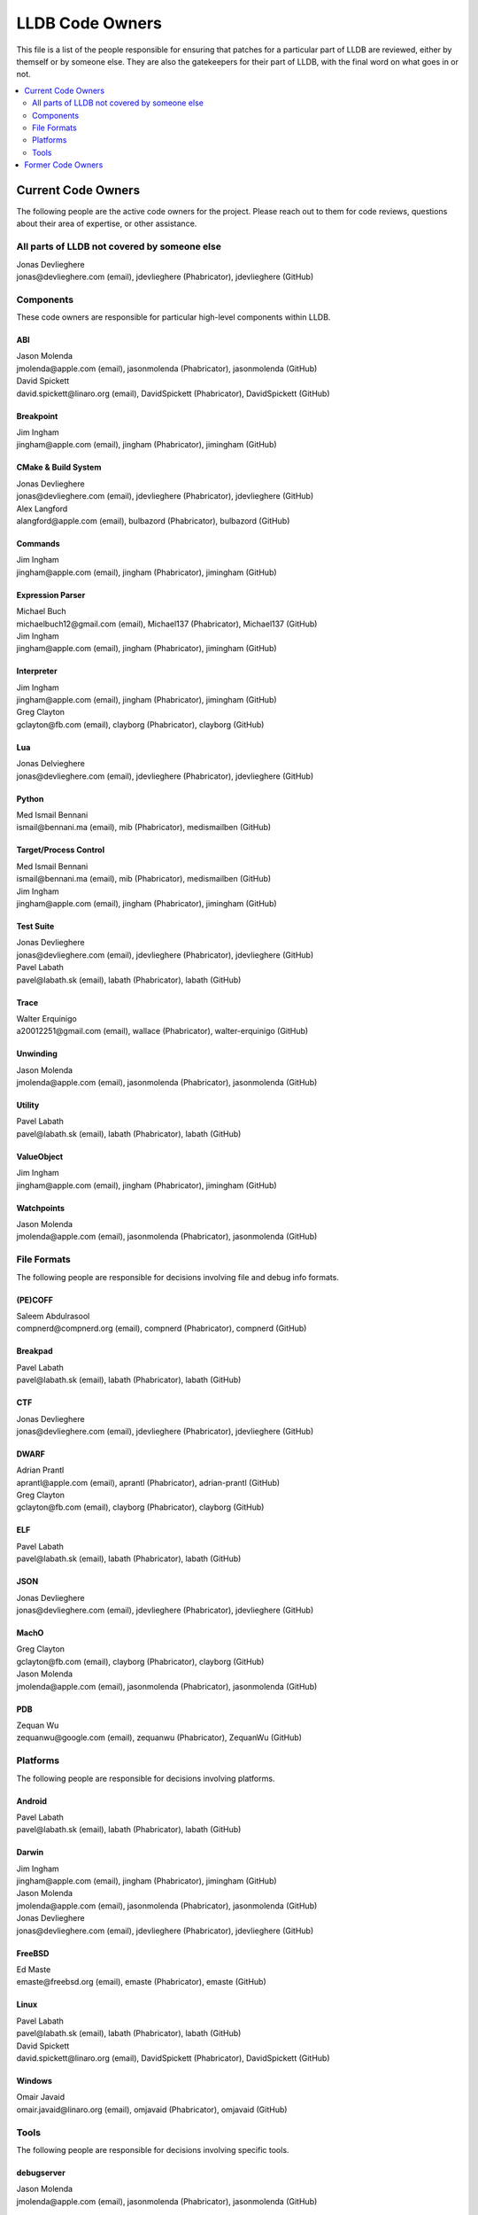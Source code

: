 ================
LLDB Code Owners
================

This file is a list of the people responsible for ensuring that patches for a
particular part of LLDB are reviewed, either by themself or by someone else.
They are also the gatekeepers for their part of LLDB, with the final word on
what goes in or not.

.. contents::
   :depth: 2
   :local:

Current Code Owners
===================
The following people are the active code owners for the project. Please reach
out to them for code reviews, questions about their area of expertise, or other
assistance.

All parts of LLDB not covered by someone else
----------------------------------------------
| Jonas Devlieghere
| jonas\@devlieghere.com (email), jdevlieghere (Phabricator), jdevlieghere (GitHub)

Components
----------
These code owners are responsible for particular high-level components within
LLDB.

ABI
~~~
| Jason Molenda
| jmolenda\@apple.com (email), jasonmolenda (Phabricator), jasonmolenda (GitHub)

| David Spickett
| david.spickett\@linaro.org (email), DavidSpickett (Phabricator), DavidSpickett (GitHub)


Breakpoint
~~~~~~~~~~
| Jim Ingham
| jingham\@apple.com (email), jingham (Phabricator), jimingham (GitHub)

CMake & Build System
~~~~~~~~~~~~~~~~~~~~
| Jonas Devlieghere
| jonas\@devlieghere.com (email), jdevlieghere (Phabricator), jdevlieghere (GitHub)

| Alex Langford
| alangford\@apple.com (email), bulbazord (Phabricator), bulbazord (GitHub)

Commands
~~~~~~~~
| Jim Ingham
| jingham\@apple.com (email), jingham (Phabricator), jimingham (GitHub)

Expression Parser
~~~~~~~~~~~~~~~~~
| Michael Buch
| michaelbuch12\@gmail.com (email), Michael137 (Phabricator), Michael137 (GitHub)

| Jim Ingham
| jingham\@apple.com (email), jingham (Phabricator), jimingham (GitHub)

Interpreter
~~~~~~~~~~~
| Jim Ingham
| jingham\@apple.com (email), jingham (Phabricator), jimingham (GitHub)

| Greg Clayton
| gclayton\@fb.com (email), clayborg (Phabricator), clayborg (GitHub)


Lua
~~~
| Jonas Delvieghere
| jonas\@devlieghere.com (email), jdevlieghere (Phabricator), jdevlieghere (GitHub)

Python
~~~~~~
| Med Ismail Bennani
| ismail\@bennani.ma (email), mib (Phabricator), medismailben (GitHub)

Target/Process Control
~~~~~~~~~~~~~~~~~~~~~~
| Med Ismail Bennani
| ismail\@bennani.ma (email), mib (Phabricator), medismailben (GitHub)

| Jim Ingham
| jingham\@apple.com (email), jingham (Phabricator), jimingham (GitHub)

Test Suite
~~~~~~~~~~
| Jonas Devlieghere
| jonas\@devlieghere.com (email), jdevlieghere (Phabricator), jdevlieghere (GitHub)

| Pavel Labath
| pavel\@labath.sk (email), labath (Phabricator), labath (GitHub)

Trace
~~~~~
| Walter Erquinigo
| a20012251\@gmail.com (email), wallace (Phabricator), walter-erquinigo (GitHub)

Unwinding
~~~~~~~~~
| Jason Molenda
| jmolenda\@apple.com (email), jasonmolenda (Phabricator), jasonmolenda (GitHub)

Utility
~~~~~~~
| Pavel Labath
| pavel\@labath.sk (email), labath (Phabricator), labath (GitHub)

ValueObject
~~~~~~~~~~~
| Jim Ingham
| jingham\@apple.com (email), jingham (Phabricator), jimingham (GitHub)

Watchpoints
~~~~~~~~~~~
| Jason Molenda
| jmolenda\@apple.com (email), jasonmolenda (Phabricator), jasonmolenda (GitHub)

File Formats
------------
The following people are responsible for decisions involving file and debug
info formats.

(PE)COFF
~~~~~~~~
| Saleem Abdulrasool
| compnerd\@compnerd.org (email), compnerd (Phabricator), compnerd (GitHub)

Breakpad
~~~~~~~~
| Pavel Labath
| pavel\@labath.sk (email), labath (Phabricator), labath (GitHub)

CTF
~~~
| Jonas Devlieghere
| jonas\@devlieghere.com (email), jdevlieghere (Phabricator), jdevlieghere (GitHub)

DWARF
~~~~~
| Adrian Prantl
| aprantl\@apple.com (email), aprantl (Phabricator), adrian-prantl (GitHub)

| Greg Clayton
| gclayton\@fb.com (email), clayborg (Phabricator), clayborg (GitHub)

ELF
~~~
| Pavel Labath
| pavel\@labath.sk (email), labath (Phabricator), labath (GitHub)

JSON
~~~~
| Jonas Devlieghere
| jonas\@devlieghere.com (email), jdevlieghere (Phabricator), jdevlieghere (GitHub)

MachO
~~~~~
| Greg Clayton
| gclayton\@fb.com (email), clayborg (Phabricator), clayborg (GitHub)

| Jason Molenda
| jmolenda\@apple.com (email), jasonmolenda (Phabricator), jasonmolenda (GitHub)

PDB
~~~
| Zequan Wu
| zequanwu\@google.com (email), zequanwu (Phabricator), ZequanWu (GitHub)

Platforms
---------
The following people are responsible for decisions involving platforms.

Android
~~~~~~~
| Pavel Labath
| pavel\@labath.sk (email), labath (Phabricator), labath (GitHub)

Darwin
~~~~~~
| Jim Ingham
| jingham\@apple.com (email), jingham (Phabricator), jimingham (GitHub)

| Jason Molenda
| jmolenda\@apple.com (email), jasonmolenda (Phabricator), jasonmolenda (GitHub)

| Jonas Devlieghere
| jonas\@devlieghere.com (email), jdevlieghere (Phabricator), jdevlieghere (GitHub)

FreeBSD
~~~~~~~
| Ed Maste
| emaste\@freebsd.org (email), emaste (Phabricator), emaste (GitHub)

Linux
~~~~~
| Pavel Labath
| pavel\@labath.sk (email), labath (Phabricator), labath (GitHub)

| David Spickett
| david.spickett\@linaro.org (email), DavidSpickett (Phabricator), DavidSpickett (GitHub)

Windows
~~~~~~~
| Omair Javaid
| omair.javaid\@linaro.org (email), omjavaid (Phabricator), omjavaid (GitHub)


Tools
-----
The following people are responsible for decisions involving specific tools.

debugserver
~~~~~~~~~~~
| Jason Molenda
| jmolenda\@apple.com (email), jasonmolenda (Phabricator), jasonmolenda (GitHub)

lldb-server
~~~~~~~~~~~
| Pavel Labath
| pavel\@labath.sk (email), labath (Phabricator), labath (GitHub)

lldb-vscode
~~~~~~~~~~~
| Greg Clayton
| gclayton\@fb.com (email), clayborg (Phabricator), clayborg (GitHub)

| Walter Erquinigo
| a20012251\@gmail.com (email), wallace (Phabricator), walter-erquinigo (GitHub)

Former Code Owners
==================
The following people have graciously spent time performing code ownership
responsibilities but are no longer active in that role. Thank you for all your
help with the success of the project!

| Kamil Rytarowski (kamil\@netbsd.org)
| Zachary Turner (zturner\@google.com)
